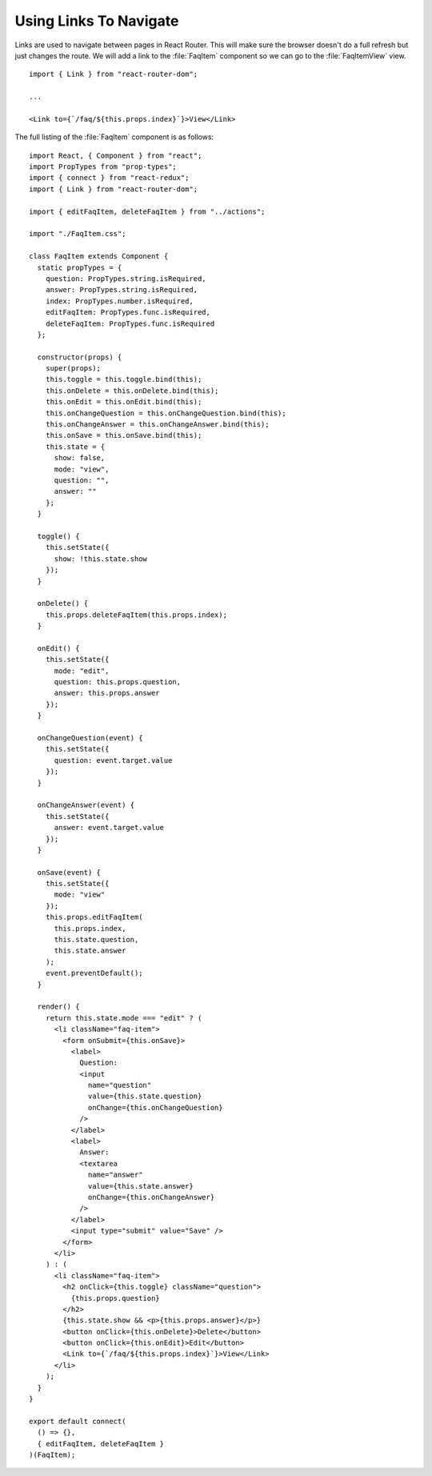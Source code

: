 .. _links-label:

=======================
Using Links To Navigate
=======================

Links are used to navigate between pages in React Router. This will make sure
the browser doesn't do a full refresh but just changes the route. We will add
a link to the :file:`FaqItem` component so we can go to the :file:`FaqItemView`
view.

::

    import { Link } from "react-router-dom";

    ...

    <Link to={`/faq/${this.props.index}`}>View</Link>

The full listing of the :file:`FaqItem` component is as follows:

::

    import React, { Component } from "react";
    import PropTypes from "prop-types";
    import { connect } from "react-redux";
    import { Link } from "react-router-dom";

    import { editFaqItem, deleteFaqItem } from "../actions";

    import "./FaqItem.css";

    class FaqItem extends Component {
      static propTypes = {
        question: PropTypes.string.isRequired,
        answer: PropTypes.string.isRequired,
        index: PropTypes.number.isRequired,
        editFaqItem: PropTypes.func.isRequired,
        deleteFaqItem: PropTypes.func.isRequired
      };

      constructor(props) {
        super(props);
        this.toggle = this.toggle.bind(this);
        this.onDelete = this.onDelete.bind(this);
        this.onEdit = this.onEdit.bind(this);
        this.onChangeQuestion = this.onChangeQuestion.bind(this);
        this.onChangeAnswer = this.onChangeAnswer.bind(this);
        this.onSave = this.onSave.bind(this);
        this.state = {
          show: false,
          mode: "view",
          question: "",
          answer: ""
        };
      }

      toggle() {
        this.setState({
          show: !this.state.show
        });
      }

      onDelete() {
        this.props.deleteFaqItem(this.props.index);
      }

      onEdit() {
        this.setState({
          mode: "edit",
          question: this.props.question,
          answer: this.props.answer
        });
      }

      onChangeQuestion(event) {
        this.setState({
          question: event.target.value
        });
      }

      onChangeAnswer(event) {
        this.setState({
          answer: event.target.value
        });
      }

      onSave(event) {
        this.setState({
          mode: "view"
        });
        this.props.editFaqItem(
          this.props.index,
          this.state.question,
          this.state.answer
        );
        event.preventDefault();
      }

      render() {
        return this.state.mode === "edit" ? (
          <li className="faq-item">
            <form onSubmit={this.onSave}>
              <label>
                Question:
                <input
                  name="question"
                  value={this.state.question}
                  onChange={this.onChangeQuestion}
                />
              </label>
              <label>
                Answer:
                <textarea
                  name="answer"
                  value={this.state.answer}
                  onChange={this.onChangeAnswer}
                />
              </label>
              <input type="submit" value="Save" />
            </form>
          </li>
        ) : (
          <li className="faq-item">
            <h2 onClick={this.toggle} className="question">
              {this.props.question}
            </h2>
            {this.state.show && <p>{this.props.answer}</p>}
            <button onClick={this.onDelete}>Delete</button>
            <button onClick={this.onEdit}>Edit</button>
            <Link to={`/faq/${this.props.index}`}>View</Link>
          </li>
        );
      }
    }

    export default connect(
      () => {},
      { editFaqItem, deleteFaqItem }
    )(FaqItem);
